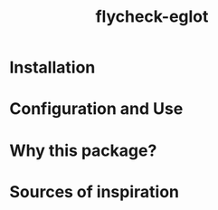 #+TITLE: flycheck-eglot


* Installation


* Configuration and Use


* Why this package?


* Sources of inspiration
